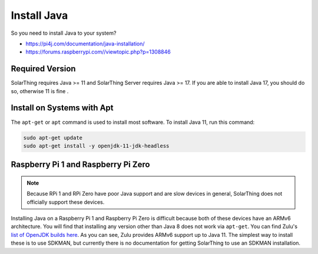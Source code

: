 Install Java
============

So you need to install Java to your system?

* https://pi4j.com/documentation/java-installation/
* https://forums.raspberrypi.com//viewtopic.php?p=1308846


Required Version
----------------

SolarThing requires Java >= 11 and SolarThing Server requires Java >= 17. If you are able to install Java 17, you should do so, otherwise 11 is fine .


Install on Systems with Apt
---------------------------

The ``apt-get`` or ``apt`` command is used to install most software. To install Java 11, run this command:


.. code-block:: shell

    sudo apt-get update
    sudo apt-get install -y openjdk-11-jdk-headless

Raspberry Pi 1 and Raspberry Pi Zero
-------------------------------------

.. note::

  Because RPi 1 and RPi Zero have poor Java support and are slow devices in general, SolarThing does not officially support these devices.

Installing Java on a Raspberry Pi 1 and Raspberry Pi Zero is difficult because both of these devices have an ARMv6 architecture.
You will find that installing any version other than Java 8 does not work via ``apt-get``.
You can find Zulu's `list of OpenJDK builds here <https://www.azul.com/downloads/?architecture=arm-32-bit-hf&package=jdk#zulu>`_.
As you can see, Zulu provides ARMv6 support up to Java 11.
The simplest way to install these is to use SDKMAN, but currently there is no documentation for getting SolarThing to use an SDKMAN installation.


